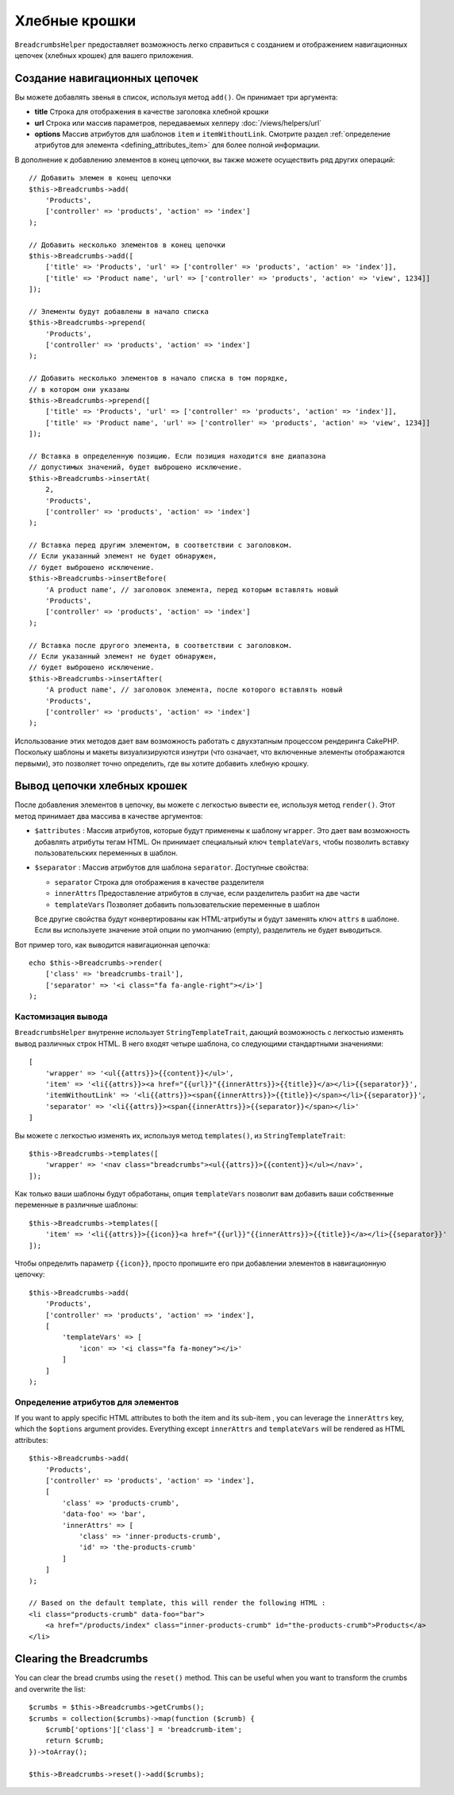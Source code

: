 Хлебные крошки
##############

.. php:namespace:: Cake\View\Helper

.. php:class:: BreadcrumbsHelper(View $view, array $config = [])

.. versionadded:: 3.3.6

``BreadcrumbsHelper`` предоставляет возможность легко справиться с созданием и
отображением навигационных цепочек (хлебных крошек) для вашего приложения.

Создание навигационных цепочек
==============================

Вы можете добавлять звенья в список, используя метод ``add()``. Он принимает
три аргумента:

- **title** Строка для отображения в качестве заголовка хлебной крошки
- **url** Строка или массив параметров, передаваемых хелперу
  :doc:`/views/helpers/url`
- **options** Массив атрибутов для шаблонов ``item`` и ``itemWithoutLink``.
  Смотрите раздел :ref:`определение атрибутов для элемента
  <defining_attributes_item>` для более полной информации.

В дополнение к добавлению элементов в конец цепочки, вы также можете осуществить
ряд других операций::

    // Добавить элемен в конец цепочки
    $this->Breadcrumbs->add(
        'Products',
        ['controller' => 'products', 'action' => 'index']
    );

    // Добавить несколько элементов в конец цепочки
    $this->Breadcrumbs->add([
        ['title' => 'Products', 'url' => ['controller' => 'products', 'action' => 'index']],
        ['title' => 'Product name', 'url' => ['controller' => 'products', 'action' => 'view', 1234]]
    ]);

    // Элементы будут добавлены в начало списка
    $this->Breadcrumbs->prepend(
        'Products',
        ['controller' => 'products', 'action' => 'index']
    );

    // Добавить несколько элементов в начало списка в том порядке,
    // в котором они указаны
    $this->Breadcrumbs->prepend([
        ['title' => 'Products', 'url' => ['controller' => 'products', 'action' => 'index']],
        ['title' => 'Product name', 'url' => ['controller' => 'products', 'action' => 'view', 1234]]
    ]);

    // Вставка в определенную позицию. Если позиция находится вне диапазона
    // допустимых значений, будет выброшено исключение.
    $this->Breadcrumbs->insertAt(
        2,
        'Products',
        ['controller' => 'products', 'action' => 'index']
    );

    // Вставка перед другим элементом, в соответствии с заголовком.
    // Если указанный элемент не будет обнаружен,
    // будет выброшено исключение.
    $this->Breadcrumbs->insertBefore(
        'A product name', // заголовок элемента, перед которым вставлять новый
        'Products',
        ['controller' => 'products', 'action' => 'index']
    );

    // Вставка после другого элемента, в соответствии с заголовком.
    // Если указанный элемент не будет обнаружен,
    // будет выброшено исключение.
    $this->Breadcrumbs->insertAfter(
        'A product name', // заголовок элемента, после которого вставлять новый
        'Products',
        ['controller' => 'products', 'action' => 'index']
    );

Использование этих методов дает вам возможность работать с двухэтапным процессом
рендеринга CakePHP. Поскольку шаблоны и макеты визуализируются изнутри (что
означает, что включенные элементы отображаются первыми), это позволяет точно
определить, где вы хотите добавить хлебную крошку.

Вывод цепочки хлебных крошек
============================

После добавления элементов в цепочку, вы можете с легкостью вывести
ее, используя метод ``render()``. Этот метод принимает два массива
в качестве аргументов:

- ``$attributes`` : Массив атрибутов, которые будут применены к шаблону
  ``wrapper``. Это дает вам возможность добавлять атрибуты тегам HTML. Он
  принимает специальный ключ ``templateVars``, чтобы позволить вставку
  пользовательских переменных в шаблон.
- ``$separator`` : Массив атрибутов для шаблона ``separator``.
  Доступные свойства:

  - ``separator`` Строка для отображения в качестве разделителя
  - ``innerAttrs`` Предоставление атрибутов в случае, если разделитель
    разбит на две части
  - ``templateVars`` Позволяет добавить пользовательские переменные в
    шаблон

  Все другие свойства будут конвертированы как HTML-атрибуты и будут заменять
  ключ ``attrs`` в шаблоне. Если вы используете значение этой опции по
  умолчанию (empty), разделитель не будет выводиться.

Вот пример того, как выводится навигационная цепочка::

    echo $this->Breadcrumbs->render(
        ['class' => 'breadcrumbs-trail'],
        ['separator' => '<i class="fa fa-angle-right"></i>']
    );

Кастомизация вывода
-------------------

``BreadcrumbsHelper`` внутренне использует ``StringTemplateTrait``, дающий
возможность с легкостью изменять вывод различных строк HTML.
В него входят четыре шаблона, со следующими стандартными значениями::

    [
        'wrapper' => '<ul{{attrs}}>{{content}}</ul>',
        'item' => '<li{{attrs}}><a href="{{url}}"{{innerAttrs}}>{{title}}</a></li>{{separator}}',
        'itemWithoutLink' => '<li{{attrs}}><span{{innerAttrs}}>{{title}}</span></li>{{separator}}',
        'separator' => '<li{{attrs}}><span{{innerAttrs}}>{{separator}}</span></li>'
    ]

Вы можете с легкостью изменять их, используя метод ``templates()``, из
``StringTemplateTrait``::

    $this->Breadcrumbs->templates([
        'wrapper' => '<nav class="breadcrumbs"><ul{{attrs}}>{{content}}</ul></nav>',
    ]);

Как только ваши шаблоны будут обработаны, опция ``templateVars`` позволит
вам добавить ваши собственные переменные в различные шаблоны::

    $this->Breadcrumbs->templates([
        'item' => '<li{{attrs}}>{{icon}}<a href="{{url}}"{{innerAttrs}}>{{title}}</a></li>{{separator}}'
    ]);

Чтобы определить параметр ``{{icon}}``, просто пропишите его при добавлении
элементов в навигационную цепочку::

    $this->Breadcrumbs->add(
        'Products',
        ['controller' => 'products', 'action' => 'index'],
        [
            'templateVars' => [
                'icon' => '<i class="fa fa-money"></i>'
            ]
        ]
    );

.. _defining_attributes_item:

Определение атрибутов для элементов
-----------------------------------

If you want to apply specific HTML attributes to both the item and its sub-item
, you can leverage the ``innerAttrs`` key, which the ``$options`` argument
provides. Everything except ``innerAttrs`` and ``templateVars`` will be
rendered as HTML attributes::

    $this->Breadcrumbs->add(
        'Products',
        ['controller' => 'products', 'action' => 'index'],
        [
            'class' => 'products-crumb',
            'data-foo' => 'bar',
            'innerAttrs' => [
                'class' => 'inner-products-crumb',
                'id' => 'the-products-crumb'
            ]
        ]
    );

    // Based on the default template, this will render the following HTML :
    <li class="products-crumb" data-foo="bar">
        <a href="/products/index" class="inner-products-crumb" id="the-products-crumb">Products</a>
    </li>

Clearing the Breadcrumbs
========================

You can clear the bread crumbs using the ``reset()`` method. This can be useful
when you want to transform the crumbs and overwrite the list::

    $crumbs = $this->Breadcrumbs->getCrumbs();
    $crumbs = collection($crumbs)->map(function ($crumb) {
        $crumb['options']['class'] = 'breadcrumb-item';
        return $crumb;
    })->toArray();

    $this->Breadcrumbs->reset()->add($crumbs);

.. versionadded:: 3.4.0
    The ``reset()`` method was added in 3.4.0

.. meta::
    :title lang=ru: BreadcrumbsHelper
    :description lang=ru: Роль хелпера BreadcrumbsHelper в CakePHP - предоставить способ простого управления хлебными крошками.
    :keywords lang=ru: breadcrumbs helper,cakephp crumbs
